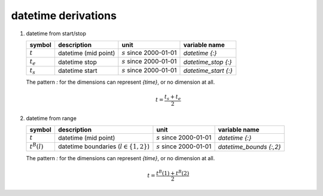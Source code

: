 datetime derivations
====================

#. datetime from start/stop

   ============= ==================== ========================== ====================
   symbol        description          unit                       variable name
   ============= ==================== ========================== ====================
   :math:`t`     datetime (mid point) :math:`s` since 2000-01-01 `datetime {:}`
   :math:`t_{e}` datetime stop        :math:`s` since 2000-01-01 `datetime_stop {:}`
   :math:`t_{s}` datetime start       :math:`s` since 2000-01-01 `datetime_start {:}`
   ============= ==================== ========================== ====================

   The pattern `:` for the dimensions can represent `{time}`, or no dimension at all.

   .. math::

      t = \frac{t_{s} + t_{e}}{2}


#. datetime from range

   ================ =========================================== ========================== =======================
   symbol           description                                 unit                       variable name
   ================ =========================================== ========================== =======================
   :math:`t`        datetime (mid point)                        :math:`s` since 2000-01-01 `datetime {:}`
   :math:`t^{B}(l)` datetime boundaries (:math:`l \in \{1,2\}`) :math:`s` since 2000-01-01 `datetime_bounds {:,2}`
   ================ =========================================== ========================== =======================

   The pattern `:` for the dimensions can represent `{time}`, or no dimension at all.

   .. math::

      t = \frac{t^{B}(1) + t^{B}(2)}{2}
